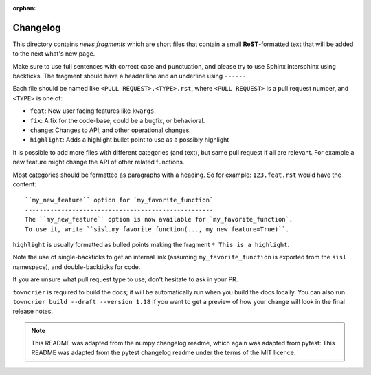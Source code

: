 :orphan:

Changelog
=========

This directory contains *news fragments* which are short files that contain a
small **ReST**-formatted text that will be added to the next what's new page.

Make sure to use full sentences with correct case and punctuation, and please
try to use Sphinx intersphinx using backticks. The fragment should have a
header line and an underline using ``------``.

Each file should be named like ``<PULL REQUEST>.<TYPE>.rst``, where
``<PULL REQUEST>`` is a pull request number, and ``<TYPE>`` is one of:

* ``feat``: New user facing features like ``kwargs``.
* ``fix``: A fix for the code-base, could be a bugfix, or behavioral.
* ``change``: Changes to API, and other operational changes.
* ``highlight``: Adds a highlight bullet point to use as a possibly highlight

It is possible to add more files with different categories (and text), but
same pull request if all are relevant. For example a new feature might change
the API of other related functions.

Most categories should be formatted as paragraphs with a heading.
So for example: ``123.feat.rst`` would have the content::

    ``my_new_feature`` option for `my_favorite_function`
    ----------------------------------------------------
    The ``my_new_feature`` option is now available for `my_favorite_function`.
    To use it, write ``sisl.my_favorite_function(..., my_new_feature=True)``.

``highlight`` is usually formatted as bulled points making the fragment
``* This is a highlight``.

Note the use of single-backticks to get an internal link (assuming
``my_favorite_function`` is exported from the ``sisl`` namespace),
and double-backticks for code.

If you are unsure what pull request type to use, don't hesitate to ask in your
PR.

``towncrier`` is required to build the docs; it will be automatically run when
you build the docs locally. You can also run ``towncrier
build --draft --version 1.18`` if you want to get a preview of how your change
will look in the final release notes.

.. note::

    This README was adapted from the numpy changelog readme, which again was
    adapted from pytest:
    This README was adapted from the pytest changelog readme under the terms of
    the MIT licence.
